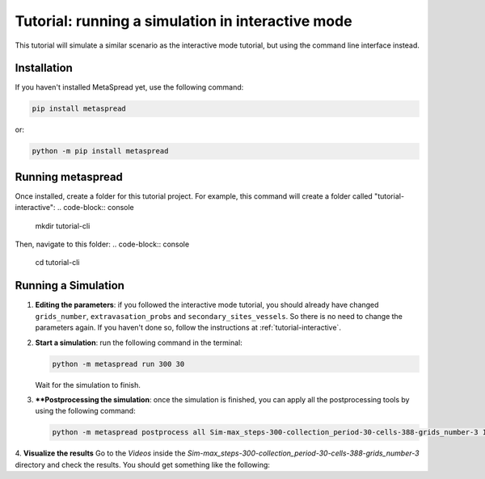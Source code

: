 Tutorial: running a simulation in interactive mode
=====

.. :contents::
    :depth: 1

This tutorial will simulate a similar scenario as the interactive mode tutorial, but using the command line interface instead.

Installation
------------
If you haven't installed MetaSpread yet, use the following command:

.. code-block:: console
   
   pip install metaspread

or:

.. code-block:: console

   python -m pip install metaspread

Running metaspread
------------------

Once installed, create a folder for this tutorial project. For example, this command will create a folder called "tutorial-interactive":
.. code-block:: console

   mkdir tutorial-cli

Then, navigate to this folder:
.. code-block:: console

   cd tutorial-cli


Running a Simulation
--------------------

1. **Editing the parameters**: if you followed the interactive mode tutorial, you should already have changed ``grids_number``, ``extravasation_probs`` and ``secondary_sites_vessels``. So there is no need to change the parameters again. If you haven't done so, follow the instructions at :ref:`tutorial-interactive`.
2. **Start a simulation**: run the following command in the terminal:

   .. code-block:: console

      python -m metaspread run 300 30

   Wait for the simulation to finish.
3. ****Postprocessing the simulation**: once the simulation is finished, you can apply all the postprocessing tools by using the following command:

   .. code-block:: console

      python -m metaspread postprocess all Sim-max_steps-300-collection_period-30-cells-388-grids_number-3 10 1

4. **Visualize the results**
Go to the `Videos` inside the `Sim-max_steps-300-collection_period-30-cells-388-grids_number-3` directory and check the results. You should get something like the following:

